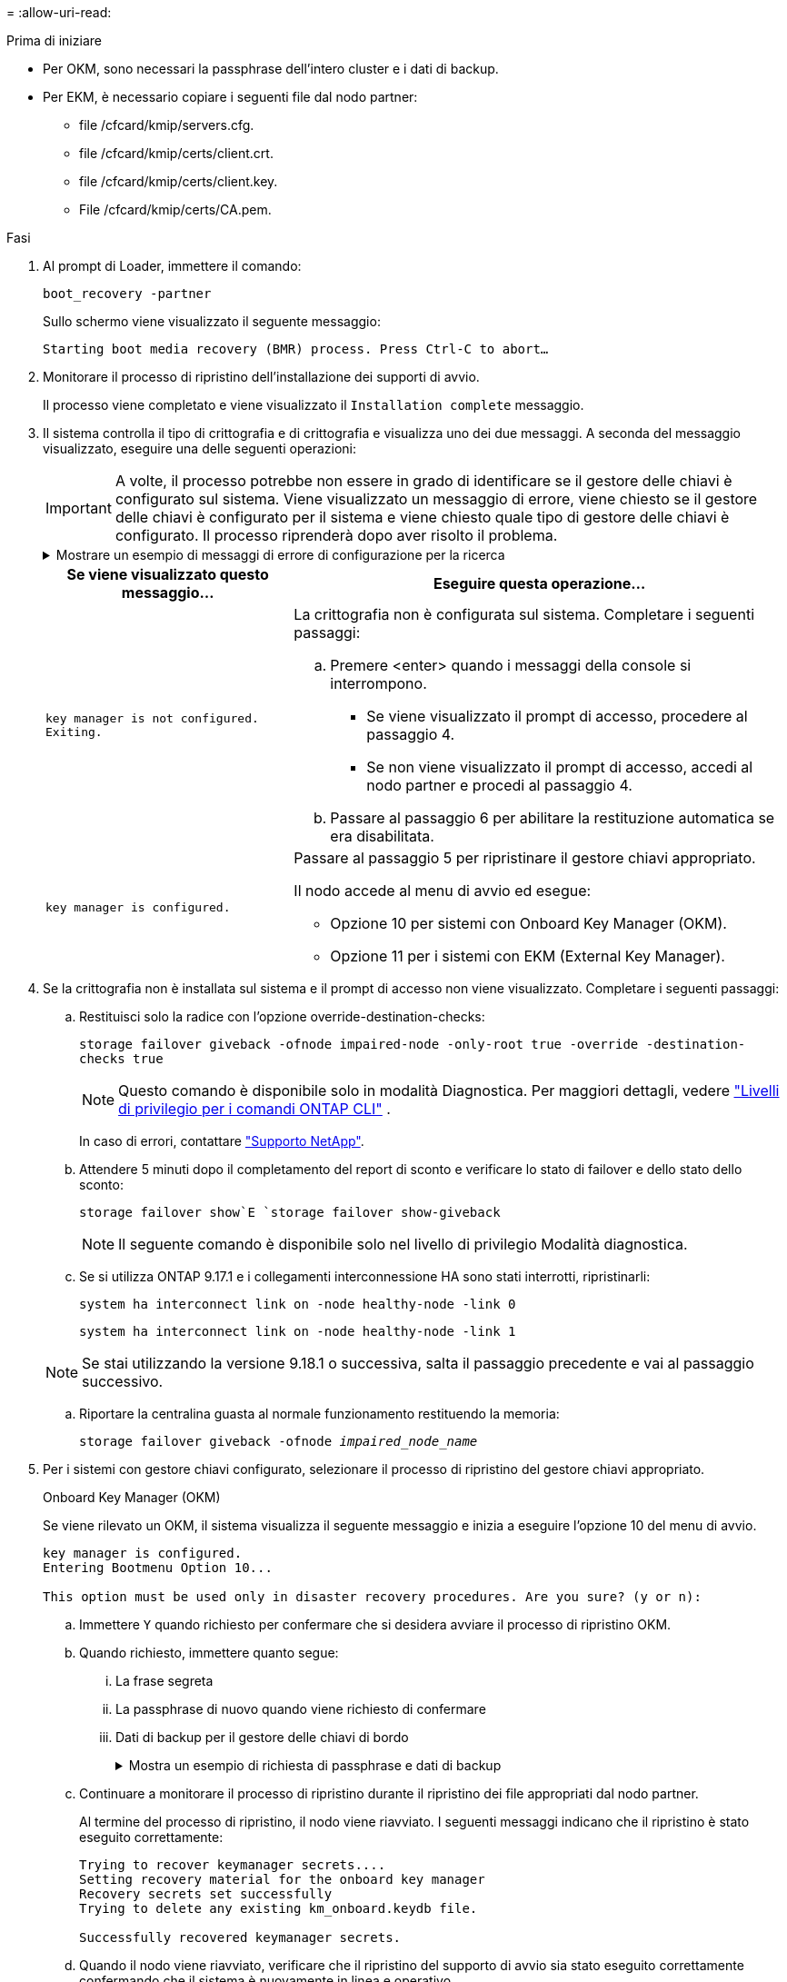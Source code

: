 = 
:allow-uri-read: 


.Prima di iniziare
* Per OKM, sono necessari la passphrase dell'intero cluster e i dati di backup.
* Per EKM, è necessario copiare i seguenti file dal nodo partner:
+
** file /cfcard/kmip/servers.cfg.
** file /cfcard/kmip/certs/client.crt.
** file /cfcard/kmip/certs/client.key.
** File /cfcard/kmip/certs/CA.pem.




.Fasi
. Al prompt di Loader, immettere il comando:
+
`boot_recovery -partner`

+
Sullo schermo viene visualizzato il seguente messaggio:

+
`Starting boot media recovery (BMR) process. Press Ctrl-C to abort…`

. Monitorare il processo di ripristino dell'installazione dei supporti di avvio.
+
Il processo viene completato e viene visualizzato il `Installation complete` messaggio.

. Il sistema controlla il tipo di crittografia e di crittografia e visualizza uno dei due messaggi. A seconda del messaggio visualizzato, eseguire una delle seguenti operazioni:
+

IMPORTANT: A volte, il processo potrebbe non essere in grado di identificare se il gestore delle chiavi è configurato sul sistema. Viene visualizzato un messaggio di errore, viene chiesto se il gestore delle chiavi è configurato per il sistema e viene chiesto quale tipo di gestore delle chiavi è configurato. Il processo riprenderà dopo aver risolto il problema.

+
.Mostrare un esempio di messaggi di errore di configurazione per la ricerca
[%collapsible]
====
....
Error when fetching key manager config from partner ${partner_ip}: ${status}

Has key manager been configured on this system

Is the key manager onboard

....
====
+
[cols="1,2"]
|===
| Se viene visualizzato questo messaggio... | Eseguire questa operazione... 


 a| 
`key manager is not configured. Exiting.`
 a| 
La crittografia non è configurata sul sistema. Completare i seguenti passaggi:

.. Premere <enter> quando i messaggi della console si interrompono.
+
*** Se viene visualizzato il prompt di accesso, procedere al passaggio 4.
*** Se non viene visualizzato il prompt di accesso, accedi al nodo partner e procedi al passaggio 4.


.. Passare al passaggio 6 per abilitare la restituzione automatica se era disabilitata.




 a| 
`key manager is configured.`
 a| 
Passare al passaggio 5 per ripristinare il gestore chiavi appropriato.

Il nodo accede al menu di avvio ed esegue:

** Opzione 10 per sistemi con Onboard Key Manager (OKM).
** Opzione 11 per i sistemi con EKM (External Key Manager).


|===
. Se la crittografia non è installata sul sistema e il prompt di accesso non viene visualizzato. Completare i seguenti passaggi:
+
.. Restituisci solo la radice con l'opzione override-destination-checks:
+
`storage failover giveback -ofnode impaired-node -only-root true -override -destination-checks true`

+

NOTE: Questo comando è disponibile solo in modalità Diagnostica. Per maggiori dettagli, vedere link:https://docs.netapp.com/us-en/ontap/system-admin/administrative-privilege-levels-concept.html["Livelli di privilegio per i comandi ONTAP CLI"^] .

+
In caso di errori, contattare https://support.netapp.com["Supporto NetApp"].

.. Attendere 5 minuti dopo il completamento del report di sconto e verificare lo stato di failover e dello stato dello sconto:
+
`storage failover show`E `storage failover show-giveback`

+

NOTE: Il seguente comando è disponibile solo nel livello di privilegio Modalità diagnostica.

.. Se si utilizza ONTAP 9.17.1 e i collegamenti interconnessione HA sono stati interrotti, ripristinarli:
+
`system ha interconnect link on -node healthy-node -link 0`

+
`system ha interconnect link on -node healthy-node -link 1`

+

NOTE: Se stai utilizzando la versione 9.18.1 o successiva, salta il passaggio precedente e vai al passaggio successivo.

.. Riportare la centralina guasta al normale funzionamento restituendo la memoria:
+
`storage failover giveback -ofnode _impaired_node_name_`



. Per i sistemi con gestore chiavi configurato, selezionare il processo di ripristino del gestore chiavi appropriato.
+
[role="tabbed-block"]
====
.Onboard Key Manager (OKM)
--
Se viene rilevato un OKM, il sistema visualizza il seguente messaggio e inizia a eseguire l'opzione 10 del menu di avvio.

....
key manager is configured.
Entering Bootmenu Option 10...

This option must be used only in disaster recovery procedures. Are you sure? (y or n):
....
.. Immettere `Y` quando richiesto per confermare che si desidera avviare il processo di ripristino OKM.
.. Quando richiesto, immettere quanto segue:
+
... La frase segreta
... La passphrase di nuovo quando viene richiesto di confermare
... Dati di backup per il gestore delle chiavi di bordo
+
.Mostra un esempio di richiesta di passphrase e dati di backup
[%collapsible]
=====
....
Enter the passphrase for onboard key management:
-----BEGIN PASSPHRASE-----
<passphrase_value>
-----END PASSPHRASE-----
Enter the passphrase again to confirm:
-----BEGIN PASSPHRASE-----
<passphrase_value>
-----END PASSPHRASE-----
Enter the backup data:
-----BEGIN BACKUP-----
<passphrase_value>
-----END ACKUP-----
....
=====


.. Continuare a monitorare il processo di ripristino durante il ripristino dei file appropriati dal nodo partner.
+
Al termine del processo di ripristino, il nodo viene riavviato. I seguenti messaggi indicano che il ripristino è stato eseguito correttamente:

+
....
Trying to recover keymanager secrets....
Setting recovery material for the onboard key manager
Recovery secrets set successfully
Trying to delete any existing km_onboard.keydb file.

Successfully recovered keymanager secrets.
....
.. Quando il nodo viene riavviato, verificare che il ripristino del supporto di avvio sia stato eseguito correttamente confermando che il sistema è nuovamente in linea e operativo.
.. Riportare la centralina guasta al normale funzionamento restituendo la memoria:
+
`storage failover giveback -ofnode _impaired_node_name_`

+
... Se i collegamenti di interconnessione HA sono stati interrotti, ripristinarli per riprendere il giveback automatico:
+
`system ha interconnect link on -node healthy-node -link 0`

+
`system ha interconnect link on -node healthy-node -link 1`



.. Una volta che il nodo partner è completamente attivo e fornisce i dati, sincronizzare le chiavi OKM nel cluster.
+
`security key-manager onboard sync`



--
.Gestore chiavi esterno (EKM)
--
Se viene rilevato EKM, il sistema visualizza il seguente messaggio e inizia a eseguire l'opzione 11 del menu di avvio.

....
key manager is configured.
Entering Bootmenu Option 11...
....
.. A seconda che la chiave sia stata ripristinata correttamente, eseguire una delle seguenti operazioni:
+
*** Se vedi `kmip2_client: Successfully imported the keys from external key server: xxx.xxx.xxx.xxx:5696` nell'output, la configurazione EKM è stata ripristinata correttamente.
+
Il processo tenta di ripristinare i file appropriati dal nodo partner e riavvia il nodo.  Vai al passaggio d.

*** Se il ripristino della chiave non riesce, il sistema si arresta e indica che non è stato possibile ripristinarla.  Vengono visualizzati i messaggi di errore e di avviso.  È necessario eseguire nuovamente il processo di ripristino:
+
`boot_recovery -partner`

+
.Mostrare un esempio di messaggi di errore e di avvertenza relativi al ripristino della chiave
[%collapsible]
=====
....

ERROR: kmip_init: halting this system with encrypted mroot...
WARNING: kmip_init: authentication keys might not be available.
********************************************************
*                 A T T E N T I O N                    *
*                                                      *
*       System cannot connect to key managers.         *
*                                                      *
********************************************************
ERROR: kmip_init: halting this system with encrypted mroot...
.
Terminated

Uptime: 11m32s
System halting...

LOADER-B>
....
=====


.. Quando il nodo viene riavviato, verificare che il ripristino del supporto di avvio sia stato eseguito correttamente confermando che il sistema è nuovamente online e operativo.
.. Riportare il controller al funzionamento normale restituendo lo storage:
+
`storage failover giveback -ofnode _impaired_node_name_`

+
... Se i collegamenti di interconnessione HA sono stati interrotti, ripristinarli per riprendere il giveback automatico:
+
`system ha interconnect link on -node healthy-node -link 0`

+
`system ha interconnect link on -node healthy-node -link 1`





--
====


. Se il giveback automatico è stato disattivato, riabilitarlo:
+
`storage failover modify -node local auto-giveback-of true`

. Se AutoSupport è attivato, ripristinare la creazione automatica dei casi:
+
`system node autosupport invoke -node * -type all -message MAINT=END`


